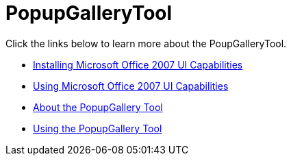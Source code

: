 ﻿////

|metadata|
{
    "name": "wintoolbarsmanager-popupgallerytool",
    "controlName": ["WinToolbarsManager"],
    "tags": [],
    "guid": "{759D49F4-2E38-4886-8401-B972DCD77428}",  
    "buildFlags": [],
    "createdOn": "2006-06-10T10:48:32Z"
}
|metadata|
////

= PopupGalleryTool

Click the links below to learn more about the PoupGalleryTool.

* link:wintoolbarsmanager-installing-microsoft-office-2007-ui-capabilities.html[Installing Microsoft Office 2007 UI Capabilities]
* link:wintoolbarsmanager-using-microsoft-office-2007-ui-capabilities.html[Using Microsoft Office 2007 UI Capabilities]
* link:wintoolbarsmanager-popupgallerytool-about-the-popupgallery-tool.html[About the PopupGallery Tool]
* link:wintoolbarsmanager-using-the-popupgallerytool.html[Using the PopupGallery Tool]